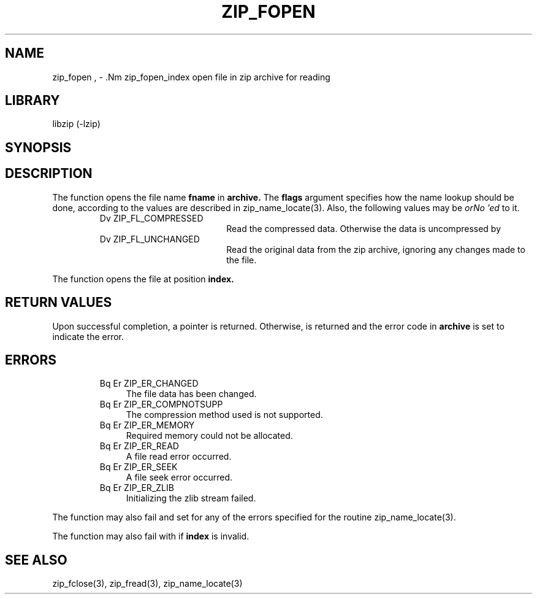.\" Converted with mdoc2man 0.2
.\" from NiH: zip_fopen.mdoc,v 1.5 2003/10/06 16:37:07 dillo Exp 
.\" $NiH: zip_fopen.man,v 1.7 2004/04/14 14:01:29 dillo Exp $
.\"
.\" zip_fopen.mdoc \-- open file in zip archvie for reading
.\" Copyright (C) 2003, 2004 Dieter Baron and Thomas Klausner
.\"
.\" This file is part of libzip, a library to manipulate ZIP archives.
.\" The authors can be contacted at <nih@giga.or.at>
.\"
.\" Redistribution and use in source and binary forms, with or without
.\" modification, are permitted provided that the following conditions
.\" are met:
.\" 1. Redistributions of source code must retain the above copyright
.\"    notice, this list of conditions and the following disclaimer.
.\" 2. Redistributions in binary form must reproduce the above copyright
.\"    notice, this list of conditions and the following disclaimer in
.\"    the documentation and/or other materials provided with the
.\"    distribution.
.\" 3. The names of the authors may not be used to endorse or promote
.\"    products derived from this software without specific prior
.\"    written permission.
.\"
.\" THIS SOFTWARE IS PROVIDED BY THE AUTHORS ``AS IS'' AND ANY EXPRESS
.\" OR IMPLIED WARRANTIES, INCLUDING, BUT NOT LIMITED TO, THE IMPLIED
.\" WARRANTIES OF MERCHANTABILITY AND FITNESS FOR A PARTICULAR PURPOSE
.\" ARE DISCLAIMED.  IN NO EVENT SHALL THE AUTHORS BE LIABLE FOR ANY
.\" DIRECT, INDIRECT, INCIDENTAL, SPECIAL, EXEMPLARY, OR CONSEQUENTIAL
.\" DAMAGES (INCLUDING, BUT NOT LIMITED TO, PROCUREMENT OF SUBSTITUTE
.\" GOODS OR SERVICES; LOSS OF USE, DATA, OR PROFITS; OR BUSINESS
.\" INTERRUPTION) HOWEVER CAUSED AND ON ANY THEORY OF LIABILITY, WHETHER
.\" IN CONTRACT, STRICT LIABILITY, OR TORT (INCLUDING NEGLIGENCE OR
.\" OTHERWISE) ARISING IN ANY WAY OUT OF THE USE OF THIS SOFTWARE, EVEN
.\" IF ADVISED OF THE POSSIBILITY OF SUCH DAMAGE.
.\"
.TH ZIP_FOPEN 3 "April 14, 2004" NiH
.SH "NAME"
zip_fopen , \- .Nm zip_fopen_index
open file in zip archive for reading
.SH "LIBRARY"
libzip (-lzip)
.SH "SYNOPSIS"
.In zip.h
.Ft struct zip_file *
.Fn zip_fopen "struct zip *archive" "const char *fname" "int flags"
.Ft struct zip_file *
.Fn zip_fopen_index "struct zip *archive" "int index" "int flags"
.SH "DESCRIPTION"
The
.Fn zip_fopen
function opens the file name
\fBfname\fR
in
\fBarchive.\fR
The
\fBflags\fR
argument specifies how the name lookup should be done, according to
the values are described in
zip_name_locate(3).
Also, the following values may be
.I orNo 'ed
to it.
.RS
.TP 19
Dv ZIP_FL_COMPRESSED
Read the compressed data.  Otherwise the data is uncompressed by 
.Fn zip_fread.
.TP 19
Dv ZIP_FL_UNCHANGED
Read the original data from the zip archive, ignoring any changes made
to the file.
.RE
.PP
The
.Fn zip_fopen_index
function opens the file at position
\fBindex.\fR
.SH "RETURN VALUES"
Upon successful completion, a
.Ft struct zip_file
pointer is returned.
Otherwise,
.Dv NULL
is returned and the error code in
\fBarchive\fR
is set to indicate the error.
.SH "ERRORS"
.RS
.TP 4
Bq Er ZIP_ER_CHANGED
The file data has been changed.
.TP 4
Bq Er ZIP_ER_COMPNOTSUPP
The compression method used is not supported.
.TP 4
Bq Er ZIP_ER_MEMORY
Required memory could not be allocated.
.TP 4
Bq Er ZIP_ER_READ
A file read error occurred.
.TP 4
Bq Er ZIP_ER_SEEK
A file seek error occurred.
.TP 4
Bq Er ZIP_ER_ZLIB
Initializing the zlib stream failed.
.RE
.PP
The function
.Fn zip_fopen
may also fail and set
.Va zip_err
for any of the errors specified for the routine
zip_name_locate(3).
.PP
The function
.Fn zip_fopen_index
may also fail with
.Er ZIP_ER_INVAL
if
\fBindex\fR
is invalid.
.SH "SEE ALSO"
zip_fclose(3),
zip_fread(3),
zip_name_locate(3)
